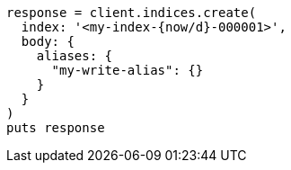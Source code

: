 [source, ruby]
----
response = client.indices.create(
  index: '<my-index-{now/d}-000001>',
  body: {
    aliases: {
      "my-write-alias": {}
    }
  }
)
puts response
----
